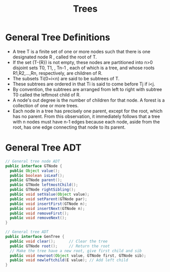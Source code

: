 #+title: Trees

* General Tree Definitions
+ A tree T is a finite set of one or more nodes such that there is one designated node R , called the root of T.
+ If the set (T-{R}) is not empty, these nodes are partitioned into n>0 disjoint sets T0, T1, , Tn-1 , each of which is a tree, and whose roots R1,R2,...,Rn, respectively, are children of R.
+ The subsets Ti(0=i<n) are said to be subtrees of T.
+ These subtrees are ordered in that Ti is said to come before Tj if i<j.
+ By convention, the subtrees are arranged from left to right with subtree T0 called the leftmost child of R.
+ A node's out degree is the number of children for that node. A forest is a collection of one or more trees.
+ Each node in a tree has precisely one parent, except for the root, which has no parent. From this observation, it immediately follows that a tree with n nodes must have n-1 edges because each node, aside from the root, has one edge connecting that node to its parent.

* General Tree ADT
#+begin_src java
// General tree node ADT
public interface GTNode {
  public Object value();
  public boolean isLeaf();
  public GTNode parent();
  public GTNode leftmostChild();
  public GTNode rightSibling();
  public void setValue(Object value);
  public void setParent(GTNode par);
  public void insertFirst(GTNode n);
  public void insertNext(GTNode n);
  public void removeFirst();
  public void removeNext();
}

// General tree ADT
public interface GenTree {
  public void clear();      // Clear the tree
  public GTNode root();     // Return the root
  // Make the tree have a new root, give first child and sib
  public void newroot(Object value, GTNode first, GTNode sib);
  public void newleftchild(E value); // Add left child
}
#+end_src
